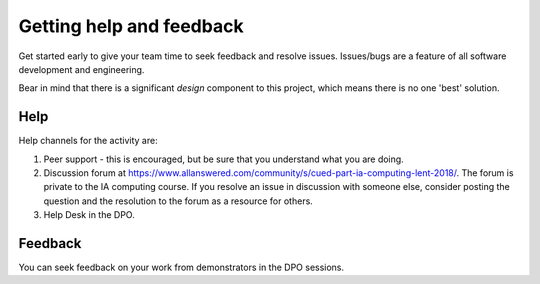Getting help and feedback
=========================

Get started early to give your team time to seek feedback and resolve
issues. Issues/bugs are a feature of all software development and
engineering.

Bear in mind that there is a significant *design* component to this
project, which means there is no one 'best' solution.


Help
----

Help channels for the activity are:

#. Peer support - this is encouraged, but be sure that you understand
   what you are doing.

#. Discussion forum at
   https://www.allanswered.com/community/s/cued-part-ia-computing-lent-2018/. The
   forum is private to the IA computing course. If you resolve an
   issue in discussion with someone else, consider posting the
   question and the resolution to the forum as a resource for others.

#. Help Desk in the DPO.


Feedback
--------

You can seek feedback on your work from demonstrators in the DPO
sessions.
